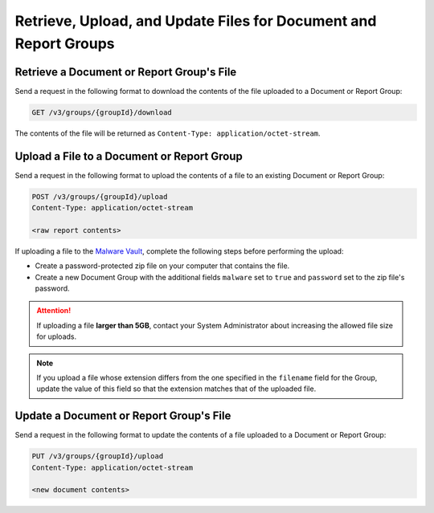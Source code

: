 Retrieve, Upload, and Update Files for Document and Report Groups
-----------------------------------------------------------------

Retrieve a Document or Report Group's File
^^^^^^^^^^^^^^^^^^^^^^^^^^^^^^^^^^^^^^^^^^
Send a request in the following format to download the contents of the file uploaded to a Document or Report Group:

.. code::

    GET /v3/groups/{groupId}/download

The contents of the file will be returned as ``Content-Type: application/octet-stream``.

Upload a File to a Document or Report Group
^^^^^^^^^^^^^^^^^^^^^^^^^^^^^^^^^^^^^^^^^^^

Send a request in the following format to upload the contents of a file to an existing Document or Report Group:

.. code::

    POST /v3/groups/{groupId}/upload
    Content-Type: application/octet-stream

    <raw report contents>

If uploading a file to the `Malware Vault <https://knowledge.threatconnect.com/docs/uploading-malware>`_, complete the following steps before performing the upload:

- Create a password-protected zip file on your computer that contains the file.
- Create a new Document Group with the additional fields ``malware`` set to ``true`` and ``password`` set to the zip file's password.

.. attention::
    If uploading a file **larger than 5GB**, contact your System Administrator about increasing the allowed file size for uploads.

.. note::
    If you upload a file whose extension differs from the one specified in the ``filename`` field for the Group, update the value of this field so that the extension matches that of the uploaded file.

Update a Document or Report Group's File
^^^^^^^^^^^^^^^^^^^^^^^^^^^^^^^^^^^^^^^^

Send a request in the following format to update the contents of a file uploaded to a Document or Report Group:

.. code::

    PUT /v3/groups/{groupId}/upload
    Content-Type: application/octet-stream

    <new document contents>